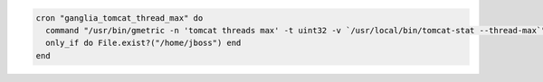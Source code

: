 .. This is an included how-to. 

.. To run an entry if a folder exists:

.. code-block:: ruby

   cron "ganglia_tomcat_thread_max" do
     command "/usr/bin/gmetric -n 'tomcat threads max' -t uint32 -v `/usr/local/bin/tomcat-stat --thread-max`"
     only_if do File.exist?("/home/jboss") end
   end

